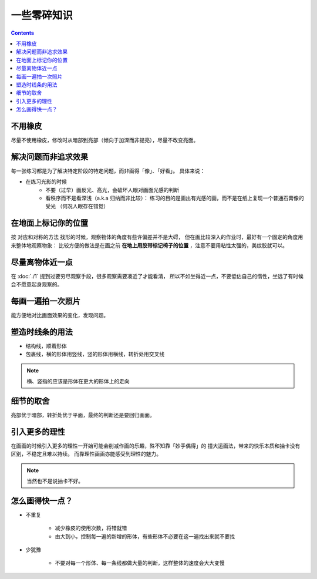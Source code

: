 ============
一些零碎知识
============

.. contents::

不用橡皮
========

尽量不使用橡皮，修改时从暗部到亮部（倾向于加深而非提亮），尽量不改变亮面。

解决问题而非追求效果
====================

每一张练习都是为了解决特定阶段的特定问题，而非画得「像」、「好看」。
具体来说：

- 在练习光影的时候
    - 不要（过早）画反光、高光，会破坏人眼对画面光感的判断
    - 看秩序而不是看深浅（a.k.a 归纳而非比较）：
      练习的目的是画出有光感的画，而不是在纸上复现一个普通石膏像的受光
      （何况人眼存在错觉）

.. _在地面上标记你的位置:

在地面上标记你的位置
====================

按 对应和对称的方法 找形的时候，观察物体的角度有些许偏差并不是大碍，
但在画比较深入的作业时，最好有一个固定的角度用来整体地观察物象：
比较方便的做法是在画之前 **在地上用胶带标记椅子的位置** ，注意不要用粘性太强的，美纹胶就可以。

尽量离物体近一点
================

在 :doc:`./1` 提到过要穷尽观察手段，很多观察需要凑近了才能看清，
所以不如坐得近一点，不要低估自己的惰性，坐远了有时候会不愿意起身观察的。

每画一遍拍一次照片
==================

能方便地对比画面效果的变化，发现问题。

塑造时线条的用法
================


- 结构线，顺着形体
- 包裹线，横的形体用竖线，竖的形体用横线，转折处用交叉线

.. note:: 横、竖指的应该是形体在更大的形体上的走向

.. todo:: 什么时候用结构线，什么时候用包裹线？之后老师应该会再讲

细节的取舍
==========

亮部优于暗部，转折处优于平面，最终的判断还是要回归画面。

引入更多的理性
==============

在画画的时候引入更多的理性一开始可能会削减作画的乐趣，殊不知靠「妙手偶得」的
撞大运画法，带来的快乐本质和抽卡没有区别，不稳定且难以持续。
而靠理性画画亦能感受到理性的魅力。

.. note:: 当然也不是说抽卡不好。

怎么画得快一点？
================

.. todo:: 还是慢……并不是两句话就能改善的问题

- 不重复

    - 减少橡皮的使用次数，将错就错
    - 由大到小，控制每一遍的新增的形体，有些形体不必要在这一遍找出来就不要找

- 少犹豫

    - 不要对每一个形体、每一条线都做大量的判断，这样整体的速度会大大变慢
